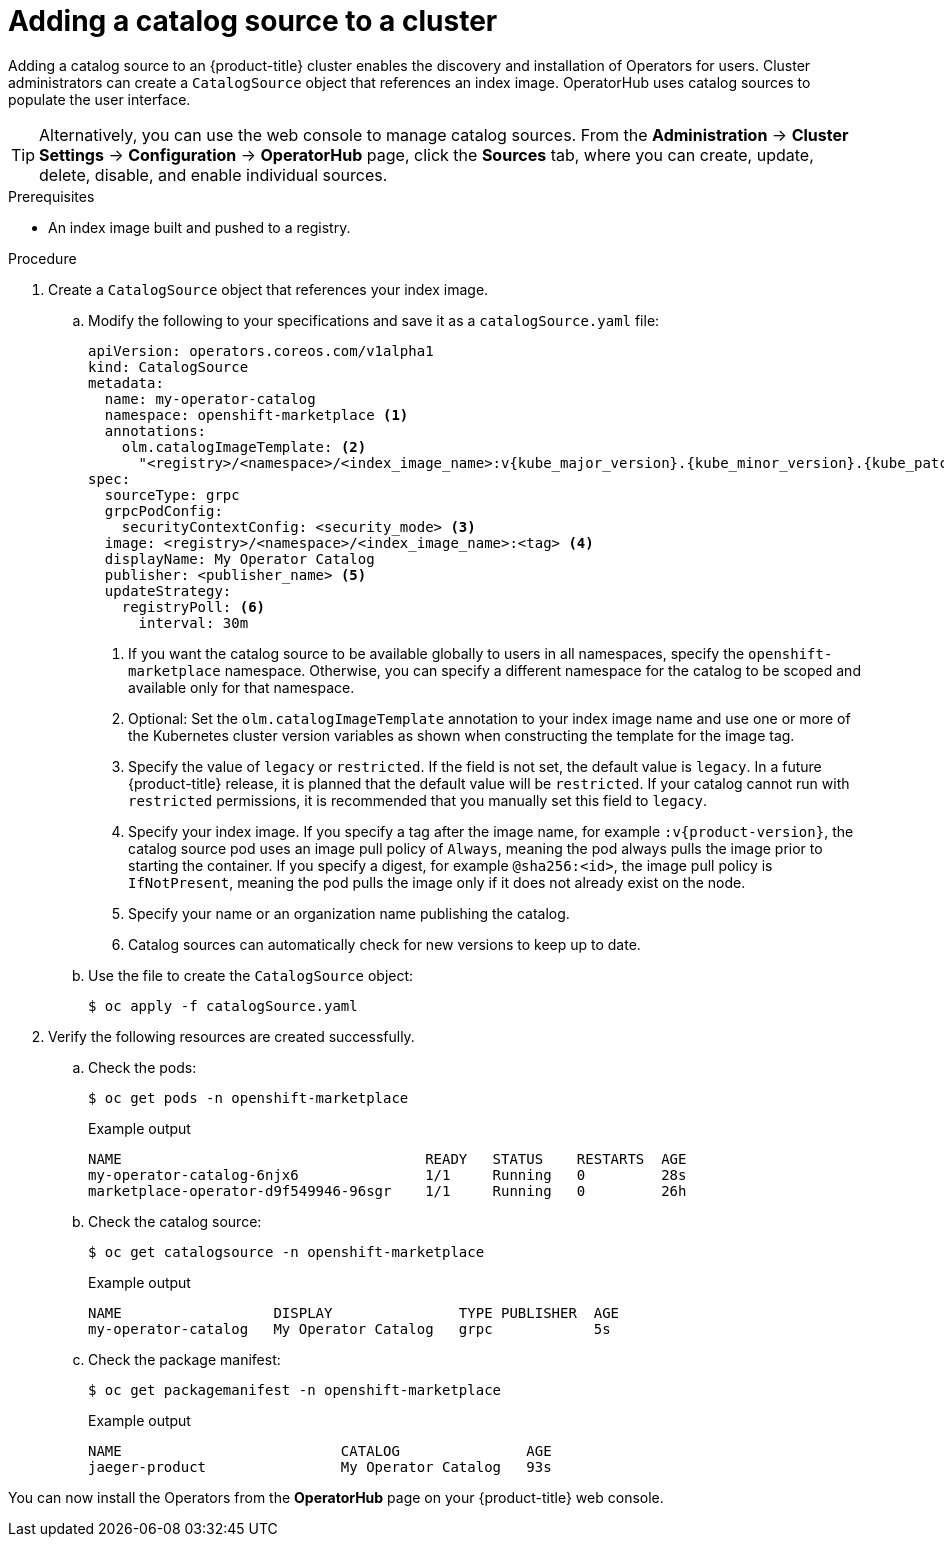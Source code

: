 // Module included in the following assemblies:
//
// * post_installation_configuration/preparing-for-users.adoc
// * operators/admin/olm-restricted-networks.adoc
// * operators/admin/managing-custom-catalogs.adoc

ifdef::openshift-origin[]
:index-image: catalog
:tag: latest
:namespace: olm
endif::[]
ifndef::openshift-origin[]
:index-image: redhat-operator-index
:tag: v{product-version}
:namespace: openshift-marketplace
endif::[]
ifeval::["{context}" == "post-install-preparing-for-users"]
:olm-restricted-networks:
endif::[]
ifeval::["{context}" == "olm-restricted-networks"]
:olm-restricted-networks:
endif::[]

:_mod-docs-content-type: PROCEDURE
[id="olm-creating-catalog-from-index_{context}"]
= Adding a catalog source to a cluster

Adding a catalog source to an {product-title} cluster enables the discovery and installation of Operators for users. Cluster administrators can create a `CatalogSource` object that references an index image. OperatorHub uses catalog sources to populate the user interface.

[TIP]
====
Alternatively, you can use the web console to manage catalog sources. From the *Administration* -> *Cluster Settings* -> *Configuration* -> *OperatorHub* page, click the *Sources* tab, where you can create, update, delete, disable, and enable individual sources.
====

.Prerequisites

* An index image built and pushed to a registry.

.Procedure

. Create a `CatalogSource` object that references your index image.
ifdef::olm-restricted-networks[]
If you used the `oc adm catalog mirror` command to mirror your catalog to a target registry, you can use the generated `catalogSource.yaml` file in your manifests directory as a starting point.
endif::[]

.. Modify the following to your specifications and save it as a `catalogSource.yaml` file:
+
ifdef::olm-restricted-networks[]
[source,yaml,subs="attributes+"]
----
apiVersion: operators.coreos.com/v1alpha1
kind: CatalogSource
metadata:
  name: my-operator-catalog <1>
  namespace: {namespace} <2>
spec:
  sourceType: grpc
  grpcPodConfig:
    securityContextConfig: <security_mode> <3>
  image: <registry>/<namespace>/{index-image}:{tag} <4>
  displayName: My Operator Catalog
  publisher: <publisher_name> <5>
  updateStrategy:
    registryPoll: <6>
      interval: 30m
----
<1> If you mirrored content to local files before uploading to a registry, remove any backslash (`/`) characters from the `metadata.name` field to avoid an "invalid resource name" error when you create the object.
<2> If you want the catalog source to be available globally to users in all namespaces, specify the `{namespace}` namespace. Otherwise, you can specify a different namespace for the catalog to be scoped and available only for that namespace.
<3> Specify the value of `legacy` or `restricted`. If the field is not set, the default value is `legacy`. In a future {product-title} release, it is planned that the default value will be `restricted`. If your catalog cannot run with `restricted` permissions, it is recommended that you manually set this field to `legacy`.
<4> Specify your index image. If you specify a tag after the image name, for example `:{tag}`, the catalog source pod uses an image pull policy of `Always`, meaning the pod always pulls the image prior to starting the container. If you specify a digest, for example `@sha256:<id>`, the image pull policy is `IfNotPresent`, meaning the pod pulls the image only if it does not already exist on the node.
<5> Specify your name or an organization name publishing the catalog.
<6> Catalog sources can automatically check for new versions to keep up to date.
endif::[]
ifndef::olm-restricted-networks[]
[source,yaml,subs="attributes+"]
----
apiVersion: operators.coreos.com/v1alpha1
kind: CatalogSource
metadata:
  name: my-operator-catalog
  namespace: {namespace} <1>
  annotations:
    olm.catalogImageTemplate: <2>
      "<registry>/<namespace>/<index_image_name>:v{kube_major_version}.{kube_minor_version}.{kube_patch_version}"
spec:
  sourceType: grpc
  grpcPodConfig:
    securityContextConfig: <security_mode> <3>
  image: <registry>/<namespace>/<index_image_name>:<tag> <4>
  displayName: My Operator Catalog
  publisher: <publisher_name> <5>
  updateStrategy:
    registryPoll: <6>
      interval: 30m
----
<1> If you want the catalog source to be available globally to users in all namespaces, specify the `{namespace}` namespace. Otherwise, you can specify a different namespace for the catalog to be scoped and available only for that namespace.
<2> Optional: Set the `olm.catalogImageTemplate` annotation to your index image name and use one or more of the Kubernetes cluster version variables as shown when constructing the template for the image tag.
<3> Specify the value of `legacy` or `restricted`. If the field is not set, the default value is `legacy`. In a future {product-title} release, it is planned that the default value will be `restricted`. If your catalog cannot run with `restricted` permissions, it is recommended that you manually set this field to `legacy`.
<4> Specify your index image. If you specify a tag after the image name, for example `:{tag}`, the catalog source pod uses an image pull policy of `Always`, meaning the pod always pulls the image prior to starting the container. If you specify a digest, for example `@sha256:<id>`, the image pull policy is `IfNotPresent`, meaning the pod pulls the image only if it does not already exist on the node.
<5> Specify your name or an organization name publishing the catalog.
<6> Catalog sources can automatically check for new versions to keep up to date.
endif::[]

.. Use the file to create the `CatalogSource` object:
+
[source,terminal]
----
$ oc apply -f catalogSource.yaml
----

. Verify the following resources are created successfully.

.. Check the pods:
+
[source,terminal,subs="attributes+"]
----
$ oc get pods -n {namespace}
----
+
.Example output
[source,terminal]
----
NAME                                    READY   STATUS    RESTARTS  AGE
my-operator-catalog-6njx6               1/1     Running   0         28s
marketplace-operator-d9f549946-96sgr    1/1     Running   0         26h
----

.. Check the catalog source:
+
[source,terminal,subs="attributes+"]
----
$ oc get catalogsource -n {namespace}
----
+
.Example output
[source,terminal]
----
NAME                  DISPLAY               TYPE PUBLISHER  AGE
my-operator-catalog   My Operator Catalog   grpc            5s
----

.. Check the package manifest:
+
[source,terminal,subs="attributes+"]
----
$ oc get packagemanifest -n {namespace}
----
+
.Example output
[source,terminal]
----
NAME                          CATALOG               AGE
jaeger-product                My Operator Catalog   93s
----

You can now install the Operators from the *OperatorHub* page on your {product-title} web console.

:!index-image:
:!tag:
:!namespace:
ifeval::["{context}" == "post-install-preparing-for-users"]
:!olm-restricted-networks:
endif::[]
ifeval::["{context}" == "olm-restricted-networks"]
:!olm-restricted-networks:
endif::[]
